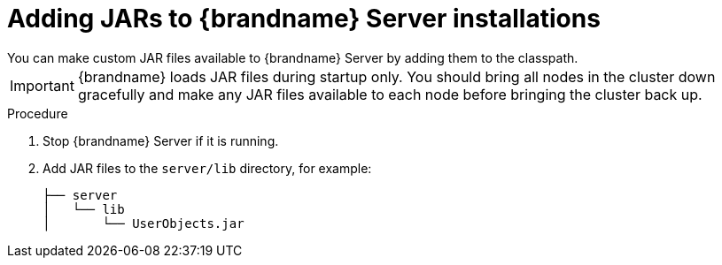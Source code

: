 [id='adding-jars-server-classpath_{context}']
= Adding JARs to {brandname} Server installations
You can make custom JAR files available to {brandname} Server by adding them to the classpath.

[IMPORTANT]
====
{brandname} loads JAR files during startup only.
You should bring all nodes in the cluster down gracefully and make any JAR files available to each node before bringing the cluster back up.
====

.Procedure

. Stop {brandname} Server if it is running.
. Add JAR files to the `server/lib` directory, for example:
+
[source,options="nowrap",subs=attributes+]
----
├── server
│   └── lib
│       └── UserObjects.jar
----
